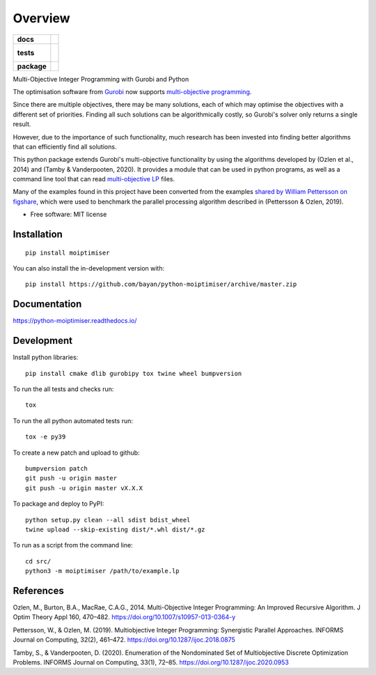 ========
Overview
========

.. start-badges

.. list-table::
    :stub-columns: 1

    * - docs
      - |docs|
    * - tests
      - |
        |
    * - package
      - | |version| |wheel| |supported-versions| |supported-implementations|
        | |commits-since|
.. |docs| image:: https://readthedocs.org/projects/python-moiptimiser/badge/?style=flat
    :target: https://readthedocs.org/projects/python-moiptimiser
    :alt: Documentation Status

.. |version| image:: https://img.shields.io/pypi/v/moiptimiser.svg
    :alt: PyPI Package latest release
    :target: https://pypi.org/project/moiptimiser

.. |wheel| image:: https://img.shields.io/pypi/wheel/moiptimiser.svg
    :alt: PyPI Wheel
    :target: https://pypi.org/project/moiptimiser

.. |supported-versions| image:: https://img.shields.io/pypi/pyversions/moiptimiser.svg
    :alt: Supported versions
    :target: https://pypi.org/project/moiptimiser

.. |supported-implementations| image:: https://img.shields.io/pypi/implementation/moiptimiser.svg
    :alt: Supported implementations
    :target: https://pypi.org/project/moiptimiser

.. |commits-since| image:: https://img.shields.io/github/commits-since/bayan/python-moiptimiser/v0.0.11.svg
    :alt: Commits since latest release
    :target: https://github.com/bayan/python-moiptimiser/compare/v0.0.11...master



.. end-badges

Multi-Objective Integer Programming with Gurobi and Python

The optimisation software from `Gurobi <https://www.gurobi.com/>`_ now supports `multi-objective programming <https://www.gurobi.com/documentation/9.5/refman/multiple_objectives.html>`_.

Since there are multiple objectives, there may be many solutions, each of which may optimise the objectives with a different set of priorities. Finding all such solutions can be algorithmically costly, so Gurobi's solver only returns a single result.

However, due to the importance of such functionality, much research has been invested into finding better algorithms that can efficiently find all solutions.

This python package extends Gurobi's multi-objective functionality by using the algorithms developed by (Ozlen et al., 2014) and (Tamby & Vanderpooten, 2020). It provides a module that can be used in python programs, as well as a command line tool that can read `multi-objective LP <https://www.gurobi.com/documentation/9.5/refman/lp_format.html>`_ files.

Many of the examples found in this project have been converted from the examples `shared by William Pettersson on figshare <https://figshare.com/authors/_/3770188>`_, which were used to benchmark the parallel processing algorithm described in (Pettersson & Ozlen, 2019).

* Free software: MIT license

Installation
============

::

    pip install moiptimiser

You can also install the in-development version with::

    pip install https://github.com/bayan/python-moiptimiser/archive/master.zip


Documentation
=============


https://python-moiptimiser.readthedocs.io/


Development
===========

Install python libraries::

    pip install cmake dlib gurobipy tox twine wheel bumpversion

To run the all tests and checks run::

    tox

To run the all python automated tests run::

    tox -e py39


To create a new patch and upload to github::

    bumpversion patch
    git push -u origin master
    git push -u origin master vX.X.X

To package and deploy to PyPI::

    python setup.py clean --all sdist bdist_wheel
    twine upload --skip-existing dist/*.whl dist/*.gz

To run as a script from the command line::

    cd src/
    python3 -m moiptimiser /path/to/example.lp


References
==========

Ozlen, M., Burton, B.A., MacRae, C.A.G., 2014. Multi-Objective Integer Programming: An Improved Recursive Algorithm. J Optim Theory Appl 160, 470–482. https://doi.org/10.1007/s10957-013-0364-y

Pettersson, W., & Ozlen, M. (2019). Multiobjective Integer Programming: Synergistic Parallel Approaches. INFORMS Journal on Computing, 32(2), 461–472. https://doi.org/10.1287/ijoc.2018.0875

Tamby, S., & Vanderpooten, D. (2020). Enumeration of the Nondominated Set of Multiobjective Discrete Optimization Problems. INFORMS Journal on Computing, 33(1), 72–85. https://doi.org/10.1287/ijoc.2020.0953
